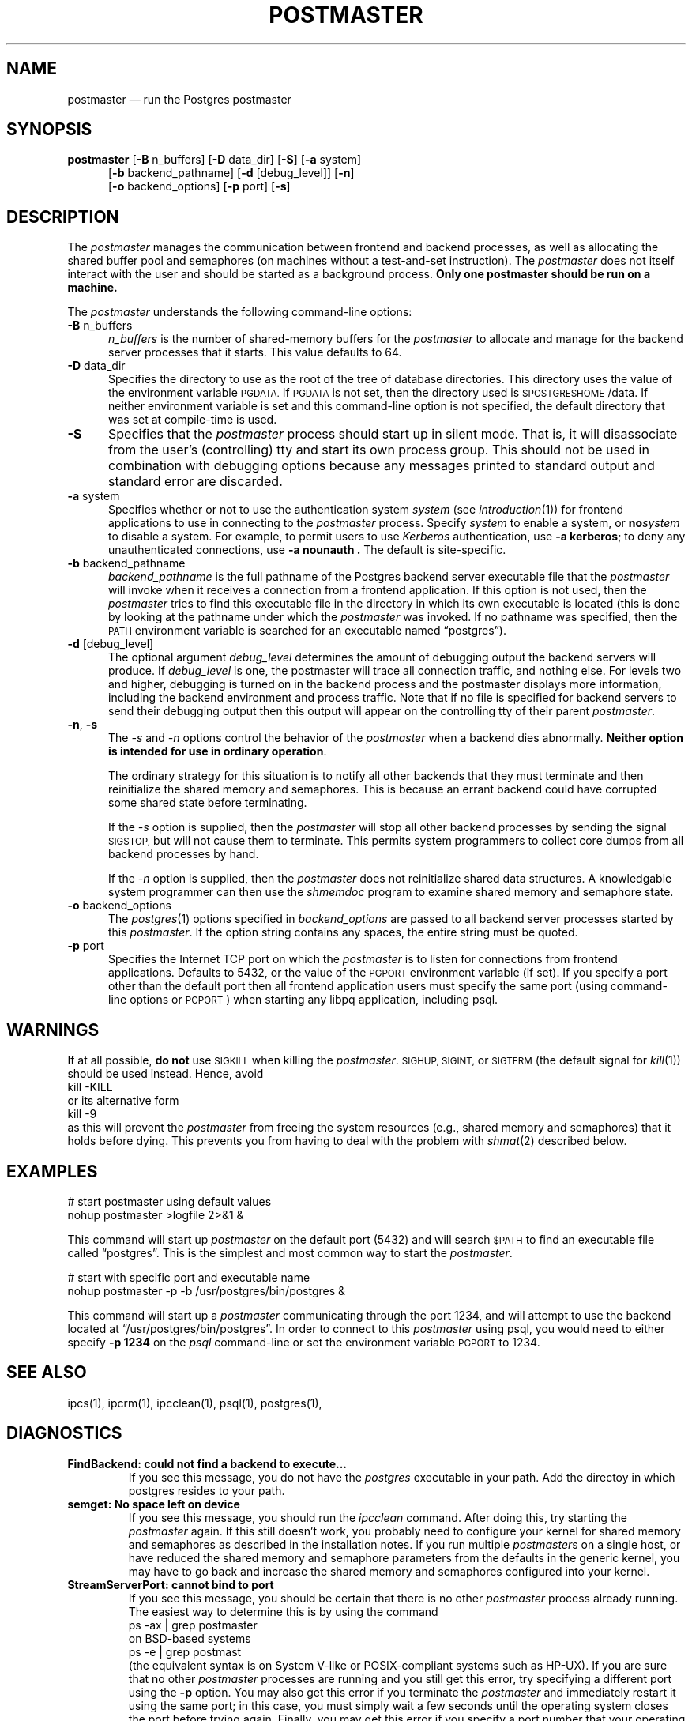 .\" This is -*-nroff-*-
.\" XXX standard disclaimer belongs here....
.\" $Header: /cvsroot/pgsql/src/man/Attic/postmaster.1,v 1.1 1996/11/14 10:17:48 scrappy Exp $
.TH POSTMASTER UNIX 11/05/95 Postgres95 Postgres95
.SH "NAME"
postmaster \(em run the Postgres postmaster
.SH "SYNOPSIS"
.BR "postmaster"
[\c
.BR "-B"
n_buffers]
[\c
.BR "-D"
data_dir]
[\c
.BR "-S" \c
]
[\c
.BR "-a"
system]
.br
.in +5n
[\c
.BR "-b"
backend_pathname]
[\c
.BR "-d"
[debug_level]]
[\c
.BR "-n" \c
]
.br
[\c
.BR "-o"
backend_options]
[\c
.BR "-p"
port]
[\c
.BR "-s" \c
]
.in -5n
.SH "DESCRIPTION"
The
.IR "postmaster"
manages the communication between frontend and backend processes, as
well as allocating the shared buffer pool and semaphores (on machines
without a test-and-set instruction).  The 
.IR postmaster
does not itself interact with the user and should be started as a
background process.
.BR "Only one postmaster should be run on a machine."
.PP
The 
.IR "postmaster"
understands the following command-line options:
.TP 5n
.BR "-B" " n_buffers"
.IR "n_buffers"
is the number of shared-memory buffers for the 
.IR "postmaster"
to allocate and manage for the backend server processes that it
starts.  This value defaults to 64.
.TP
.BR "-D" " data_dir"
Specifies the directory to use as the root of the tree of database
directories.  This directory uses the value of the environment
variable 
.SM PGDATA.
If 
.SM PGDATA
is not set, then the directory used is
.SM $POSTGRESHOME\c
/data.  If neither environment variable is set and this command-line
option is not specified, the default directory that was
set at compile-time is used.
.TP
.BR "-S"
Specifies that the
.IR "postmaster"
process should start up in silent mode.  That is, it will disassociate
from the user's (controlling) tty and start its own process group.
This should not be used in combination with debugging options because
any messages printed to standard output and standard error are 
discarded.
.TP
.BR "-a" " system"
Specifies whether or not to use the authentication system 
.IR "system"
(see 
.IR introduction (1))
for frontend applications to use in connecting to the 
.IR postmaster
process.  Specify
.IR "system"
to enable a system, or
.BI "no" "system"
to disable a system.  For example, to permit users to use
.IR Kerberos
authentication, use 
.BR "-a kerberos" ;
to deny any unauthenticated
connections, use
.BR "-a nounauth .
The default is site-specific.
.TP
.BR "-b" " backend_pathname"
.IR "backend_pathname"
is the full pathname of the Postgres backend server executable file that
the
.IR "postmaster"
will invoke when it receives a connection from a frontend application.
If this option is not used, then the 
.IR postmaster
tries to find this executable file in the directory in which its own
executable is located (this is done by looking at the pathname under
which the
.IR "postmaster"
was invoked.  If no pathname was specified, then the
.SM PATH
environment variable is searched for an executable named
\*(lqpostgres\*(rq).
.TP
.BR "-d" " [debug_level]"
The optional argument
.IR debug_level
determines the amount of debugging output the backend servers will
produce.
If
.I debug_level
is one, the postmaster will trace all connection traffic,
and nothing else.
For levels two and higher,
debugging is turned on in the backend process and the postmaster
displays more information,
including the backend environment and process traffic.
Note that if no file is specified for backend servers to
send their debugging output then this output will appear on the
controlling tty of their parent 
.IR postmaster .
.TP
.BR "-n" ", " "-s"
The
.IR "-s" " and " "-n"
options control the behavior of the
.IR "postmaster"
when a backend dies abnormally.  \fBNeither option is intended for use in
ordinary operation\fP.
.IP
The ordinary strategy for this situation is to notify all other
backends that they must terminate and then reinitialize the shared
memory and semaphores.  This is because an errant backend could have
corrupted some shared state before terminating.
.IP
If the
.IR "-s"
option is supplied, then the
.IR "postmaster"
will stop all other backend processes by sending the signal
.SM SIGSTOP,
but will not cause them to terminate.  This permits system programmers
to collect core dumps from all backend processes by hand.
.IP
If the
.IR "-n"
option is supplied, then the
.IR "postmaster"
does not reinitialize shared data structures.  A knowledgable system
programmer can then use the
.IR shmemdoc
program to examine shared memory and semaphore state.
.TP
.BR "-o" " backend_options"
The 
.IR postgres (1)
options specified in
.IR "backend_options"
are passed to all backend server processes started by this
.IR postmaster .
If the option string contains any spaces, the entire string must be
quoted.
.TP
.BR "-p" " port"
Specifies the Internet TCP port on which the
.IR postmaster
is to listen for connections from frontend applications.  Defaults to
5432, or the value of the 
.SM PGPORT 
environment variable (if set).  If you specify a port other than the
default port then all frontend application users must specify the same
port (using command-line options or
.SM PGPORT\c
) when starting any libpq application, including psql.
.SH "WARNINGS"
If at all possible,
.BR "do not"
use
.SM SIGKILL
when killing the
.IR "postmaster" "."
.SM SIGHUP,
.SM SIGINT,
or
.SM SIGTERM
(the default signal for 
.IR "kill" "(1))"
should be used instead.  Hence, avoid
.nf
kill -KILL
.fi
or its alternative form
.nf
kill -9
.fi
as this will prevent the
.IR postmaster
from freeing the system resources (e.g., shared memory and semaphores)
that it holds before dying.  This prevents you from having to deal with
the problem with
.IR shmat (2)
described below.
.SH "EXAMPLES"
.nf

# start postmaster using default values
nohup postmaster >logfile 2>&1 &

.fi
This command will start up 
.IR "postmaster"
on the default port (5432) and will search 
.SM $PATH
to find an executable file called \*(lqpostgres\*(rq.  This is the
simplest and most common way to start the
.IR "postmaster" .
.nf

# start with specific port and executable name
nohup postmaster -p -b /usr/postgres/bin/postgres &

.fi
This command will start up a 
.IR "postmaster"
communicating through the port 1234, and will attempt to use the
backend located at \*(lq/usr/postgres/bin/postgres\*(rq.  In order to
connect to this
.IR "postmaster"
using psql, you would need to either
specify
.BR "-p 1234"
on the 
.IR "psql"
command-line or set the environment variable
.SM PGPORT
to 1234.
.SH "SEE ALSO"
ipcs(1),
ipcrm(1),
ipcclean(1),
psql(1), 
postgres(1), 
.SH "DIAGNOSTICS"
.TP
.BR "FindBackend: could not find a backend to execute..."
If you see this message, you do not have the 
.IR "postgres"
executable in your path.  Add the directoy in which postgres resides to
your path.
.TP
.BR "semget: No space left on device"
If you see this message, you should run the
.IR "ipcclean"
command.  After doing this, try starting the
.IR "postmaster"
again.  If this still doesn't work, you probably need to configure
your kernel for shared memory and semaphores as described in the
installation notes.  If you run multiple 
.IR postmaster s
on a single host, or have reduced the shared memory and semaphore
parameters from the defaults in the generic kernel, you may have to 
go back and increase the shared memory and semaphores configured 
into your kernel.
.TP
.BR "StreamServerPort: cannot bind to port"
If you see this message, you should be certain that there is no other 
.IR "postmaster"
process already running.  The easiest way to determine this is by
using the command
.nf
ps -ax | grep postmaster
.fi
on BSD-based systems
.nf
ps -e | grep postmast
.fi
(the equivalent syntax is on System V-like or POSIX-compliant systems such as HP-UX).  If you 
are sure that no other
.IR "postmaster"
processes are running and you still get this error, try specifying a
different port using the
.BR "-p"
option.  You may also get this error if you terminate the
.IR "postmaster"
and immediately restart it using the same port; in this case, you must
simply wait a few seconds until the operating system closes the port
before trying again.  Finally, you may get this error if you specify
a port number that your operating system considers to be reserved.
For example, many versions of Unix consider port numbers under 1024 to
be \*(lqtrusted\*(rq and only permit the Unix superuser to access them.
.TP
.BR "IpcMemoryAttach: shmat() failed: Permission denied"
A likely explanation is that another user attempted to start a
.IR "postmaster"
process on the same port which acquired shared resources and then 
died.  Since Postgres shared memory keys are based on the port number 
assigned to the
.IR "postmaster" ,
such conflicts are likely if there is more than one installation on 
a single host.  If there are no other
.IR "postmaster"
processes currently running (see above), run
.IR "ipcclean"
and try again.  If other 
.IR "postmaster" s
are running, you will have to find the owners of those processes to
coordinate the assignment of port numbers and/or removal of unused
shared memory segments.
